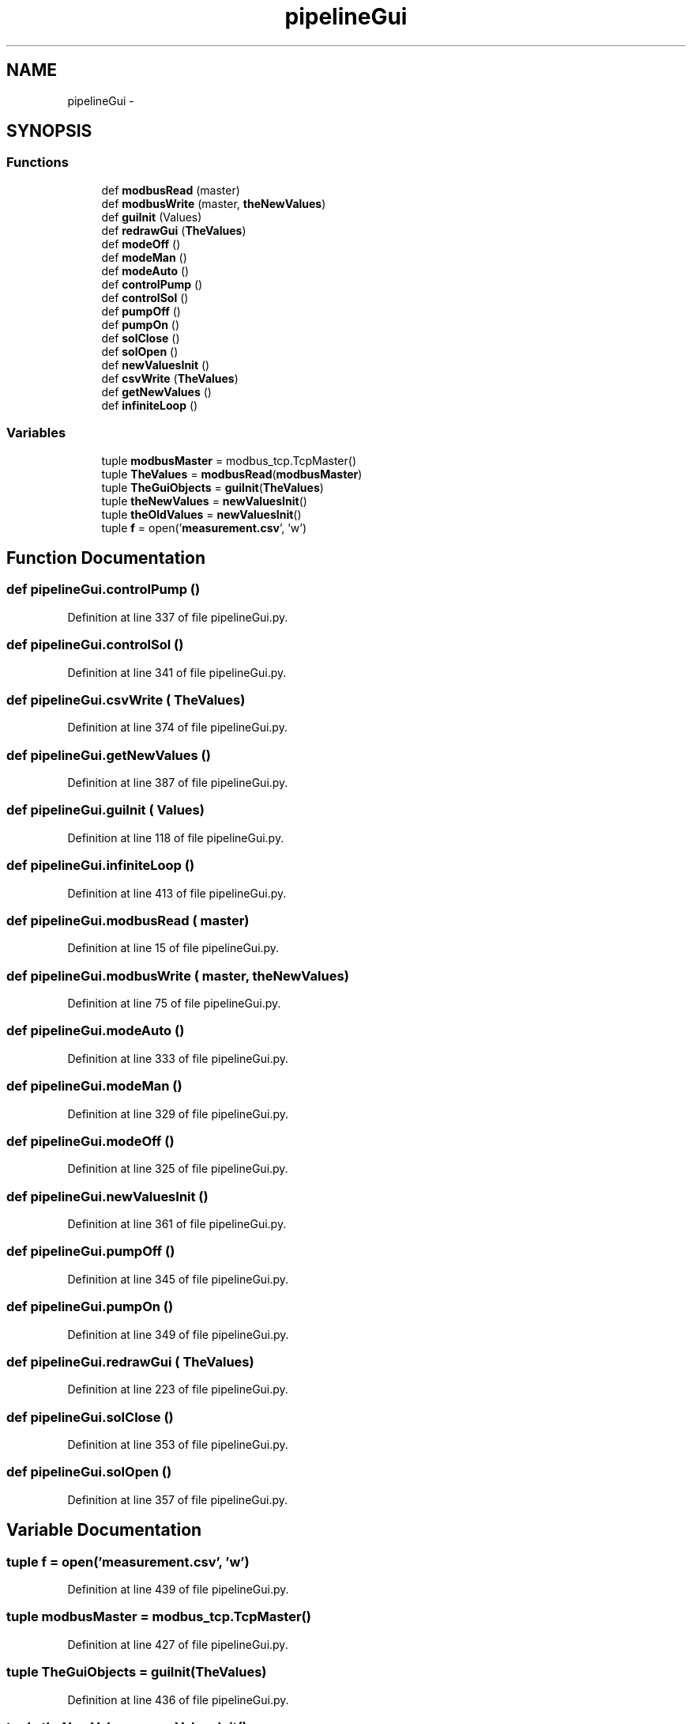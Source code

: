 .TH "pipelineGui" 3 "Tue Apr 14 2015" "Version 1.0" "VirtualSCADA" \" -*- nroff -*-
.ad l
.nh
.SH NAME
pipelineGui \- 
.SH SYNOPSIS
.br
.PP
.SS "Functions"

.in +1c
.ti -1c
.RI "def \fBmodbusRead\fP (master)"
.br
.ti -1c
.RI "def \fBmodbusWrite\fP (master, \fBtheNewValues\fP)"
.br
.ti -1c
.RI "def \fBguiInit\fP (Values)"
.br
.ti -1c
.RI "def \fBredrawGui\fP (\fBTheValues\fP)"
.br
.ti -1c
.RI "def \fBmodeOff\fP ()"
.br
.ti -1c
.RI "def \fBmodeMan\fP ()"
.br
.ti -1c
.RI "def \fBmodeAuto\fP ()"
.br
.ti -1c
.RI "def \fBcontrolPump\fP ()"
.br
.ti -1c
.RI "def \fBcontrolSol\fP ()"
.br
.ti -1c
.RI "def \fBpumpOff\fP ()"
.br
.ti -1c
.RI "def \fBpumpOn\fP ()"
.br
.ti -1c
.RI "def \fBsolClose\fP ()"
.br
.ti -1c
.RI "def \fBsolOpen\fP ()"
.br
.ti -1c
.RI "def \fBnewValuesInit\fP ()"
.br
.ti -1c
.RI "def \fBcsvWrite\fP (\fBTheValues\fP)"
.br
.ti -1c
.RI "def \fBgetNewValues\fP ()"
.br
.ti -1c
.RI "def \fBinfiniteLoop\fP ()"
.br
.in -1c
.SS "Variables"

.in +1c
.ti -1c
.RI "tuple \fBmodbusMaster\fP = modbus_tcp\&.TcpMaster()"
.br
.ti -1c
.RI "tuple \fBTheValues\fP = \fBmodbusRead\fP(\fBmodbusMaster\fP)"
.br
.ti -1c
.RI "tuple \fBTheGuiObjects\fP = \fBguiInit\fP(\fBTheValues\fP)"
.br
.ti -1c
.RI "tuple \fBtheNewValues\fP = \fBnewValuesInit\fP()"
.br
.ti -1c
.RI "tuple \fBtheOldValues\fP = \fBnewValuesInit\fP()"
.br
.ti -1c
.RI "tuple \fBf\fP = open('\fBmeasurement\&.csv\fP', 'w')"
.br
.in -1c
.SH "Function Documentation"
.PP 
.SS "def pipelineGui\&.controlPump ()"

.PP
Definition at line 337 of file pipelineGui\&.py\&.
.SS "def pipelineGui\&.controlSol ()"

.PP
Definition at line 341 of file pipelineGui\&.py\&.
.SS "def pipelineGui\&.csvWrite ( TheValues)"

.PP
Definition at line 374 of file pipelineGui\&.py\&.
.SS "def pipelineGui\&.getNewValues ()"

.PP
Definition at line 387 of file pipelineGui\&.py\&.
.SS "def pipelineGui\&.guiInit ( Values)"

.PP
Definition at line 118 of file pipelineGui\&.py\&.
.SS "def pipelineGui\&.infiniteLoop ()"

.PP
Definition at line 413 of file pipelineGui\&.py\&.
.SS "def pipelineGui\&.modbusRead ( master)"

.PP
Definition at line 15 of file pipelineGui\&.py\&.
.SS "def pipelineGui\&.modbusWrite ( master,  theNewValues)"

.PP
Definition at line 75 of file pipelineGui\&.py\&.
.SS "def pipelineGui\&.modeAuto ()"

.PP
Definition at line 333 of file pipelineGui\&.py\&.
.SS "def pipelineGui\&.modeMan ()"

.PP
Definition at line 329 of file pipelineGui\&.py\&.
.SS "def pipelineGui\&.modeOff ()"

.PP
Definition at line 325 of file pipelineGui\&.py\&.
.SS "def pipelineGui\&.newValuesInit ()"

.PP
Definition at line 361 of file pipelineGui\&.py\&.
.SS "def pipelineGui\&.pumpOff ()"

.PP
Definition at line 345 of file pipelineGui\&.py\&.
.SS "def pipelineGui\&.pumpOn ()"

.PP
Definition at line 349 of file pipelineGui\&.py\&.
.SS "def pipelineGui\&.redrawGui ( TheValues)"

.PP
Definition at line 223 of file pipelineGui\&.py\&.
.SS "def pipelineGui\&.solClose ()"

.PP
Definition at line 353 of file pipelineGui\&.py\&.
.SS "def pipelineGui\&.solOpen ()"

.PP
Definition at line 357 of file pipelineGui\&.py\&.
.SH "Variable Documentation"
.PP 
.SS "tuple f = open('\fBmeasurement\&.csv\fP', 'w')"

.PP
Definition at line 439 of file pipelineGui\&.py\&.
.SS "tuple modbusMaster = modbus_tcp\&.TcpMaster()"

.PP
Definition at line 427 of file pipelineGui\&.py\&.
.SS "tuple TheGuiObjects = \fBguiInit\fP(\fBTheValues\fP)"

.PP
Definition at line 436 of file pipelineGui\&.py\&.
.SS "tuple theNewValues = \fBnewValuesInit\fP()"

.PP
Definition at line 437 of file pipelineGui\&.py\&.
.SS "tuple theOldValues = \fBnewValuesInit\fP()"

.PP
Definition at line 438 of file pipelineGui\&.py\&.
.SS "tuple TheValues = \fBmodbusRead\fP(\fBmodbusMaster\fP)"

.PP
Definition at line 435 of file pipelineGui\&.py\&.
.SH "Author"
.PP 
Generated automatically by Doxygen for VirtualSCADA from the source code\&.
